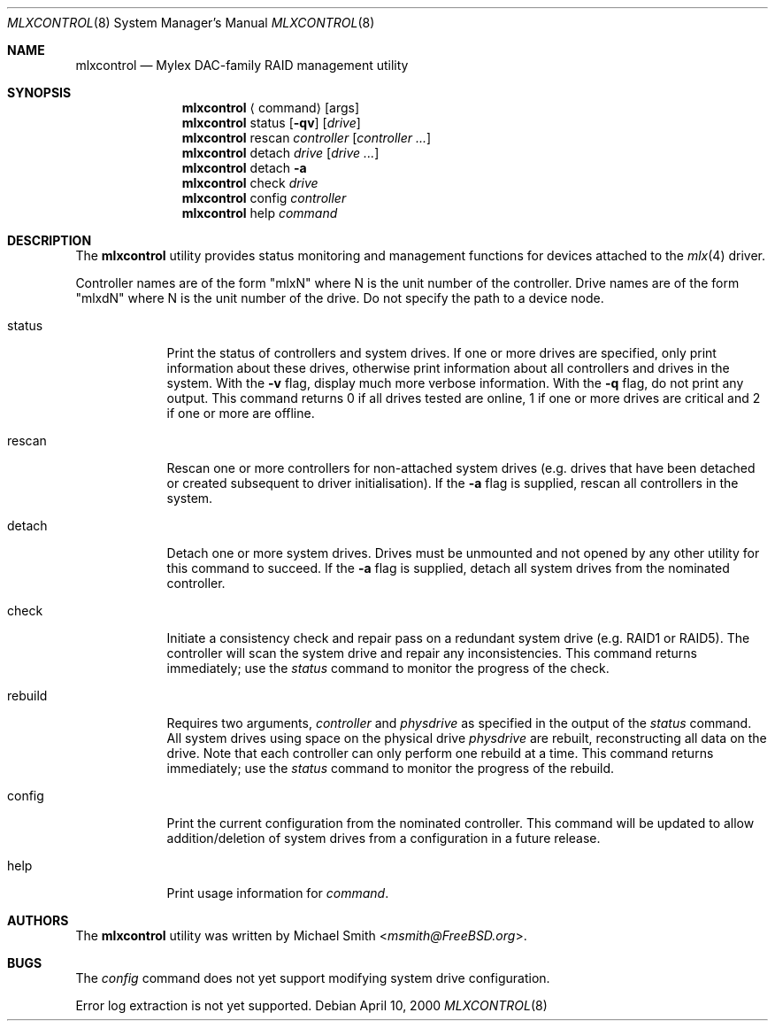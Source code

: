 .\"
.\" Copyright (c) 2000 Michael Smith
.\" All rights reserved.
.\"
.\" Redistribution and use in source and binary forms, with or without
.\" modification, are permitted provided that the following conditions
.\" are met:
.\" 1. Redistributions of source code must retain the above copyright
.\"    notice, this list of conditions and the following disclaimer.
.\" 2. The name of the author may not be used to endorse or promote products
.\"    derived from this software without specific prior written permission
.\"
.\" THIS SOFTWARE IS PROVIDED BY THE AUTHOR ``AS IS'' AND ANY EXPRESS OR
.\" IMPLIED WARRANTIES, INCLUDING, BUT NOT LIMITED TO, THE IMPLIED WARRANTIES
.\" OF MERCHANTABILITY AND FITNESS FOR A PARTICULAR PURPOSE ARE DISCLAIMED.
.\" IN NO EVENT SHALL THE AUTHOR BE LIABLE FOR ANY DIRECT, INDIRECT,
.\" INCIDENTAL, SPECIAL, EXEMPLARY, OR CONSEQUENTIAL DAMAGES (INCLUDING, BUT
.\" NOT LIMITED TO, PROCUREMENT OF SUBSTITUTE GOODS OR SERVICES; LOSS OF USE,
.\" DATA, OR PROFITS; OR BUSINESS INTERRUPTION) HOWEVER CAUSED AND ON ANY
.\" THEORY OF LIABILITY, WHETHER IN CONTRACT, STRICT LIABILITY, OR TORT
.\" (INCLUDING NEGLIGENCE OR OTHERWISE) ARISING IN ANY WAY OUT OF THE USE OF
.\" THIS SOFTWARE, EVEN IF ADVISED OF THE POSSIBILITY OF SUCH DAMAGE.
.\"
.\" $FreeBSD: releng/11.1/usr.sbin/mlxcontrol/mlxcontrol.8 267668 2014-06-20 09:57:27Z bapt $
.\"
.Dd April 10, 2000
.Dt MLXCONTROL 8
.Os
.Sh NAME
.Nm mlxcontrol
.Nd Mylex DAC-family RAID management utility
.Sh SYNOPSIS
.Nm
.Aq command
.Op args
.Nm
status
.Op Fl qv
.Op Ar drive
.Nm
rescan
.Ar controller
.Op Ar controller ...
.Nm
detach
.Ar drive
.Op Ar drive ...
.Nm
detach
.Fl a
.Nm
check
.Ar drive
.Nm
config
.Ar controller
.Nm
help
.Ar command
.Sh DESCRIPTION
The
.Nm
utility provides status monitoring and management functions
for devices attached
to the
.Xr mlx 4
driver.
.Pp
Controller names are of the form "mlxN"
where N is the unit number of the controller.
Drive names are of the form "mlxdN"
where N is the unit number of the drive.
Do not specify the path to a device node.
.Bl -tag -width rebuild
.It status
Print the status of controllers and system drives.
If one or more drives are specified,
only print information about these drives,
otherwise print information
about all controllers and drives in the system.
With the
.Fl v
flag, display much more verbose information.
With the
.Fl q
flag, do not print any output.
This command returns
0 if all drives tested are online,
1 if one or more drives are critical and
2 if one or more are offline.
.It rescan
Rescan one or more controllers for non-attached system drives
(e.g.\& drives that have been
detached or created subsequent to driver initialisation).
If the
.Fl a
flag is supplied, rescan all controllers in the system.
.It detach
Detach one or more system drives.
Drives must be unmounted
and not opened by any other utility for this command to succeed.
If the
.Fl a
flag is supplied, detach all system drives from the nominated controller.
.It check
Initiate a consistency check and repair pass on a redundant system drive
(e.g.\& RAID1 or RAID5).
The controller will scan the system drive and repair any inconsistencies.
This command returns immediately;
use the
.Ar status
command to monitor the progress of the check.
.It rebuild
Requires two arguments,
.Ar controller
and
.Ar physdrive
as specified in the
output of the
.Ar status
command.
All system drives using space on the physical drive
.Ar physdrive
are rebuilt, reconstructing all data on the drive.
Note that each controller can only perform one rebuild at a time.
This command returns immediately; use the
.Ar status
command to monitor the progress of the rebuild.
.It config
Print the current configuration from the nominated controller.
This command will be updated
to allow addition/deletion of system drives from a configuration
in a future release.
.It help
Print usage information for
.Ar command .
.El
.Sh AUTHORS
The
.Nm
utility was written by
.An Michael Smith Aq Mt msmith@FreeBSD.org .
.Sh BUGS
The
.Ar config
command does not yet support modifying system drive configuration.
.Pp
Error log extraction is not yet supported.
